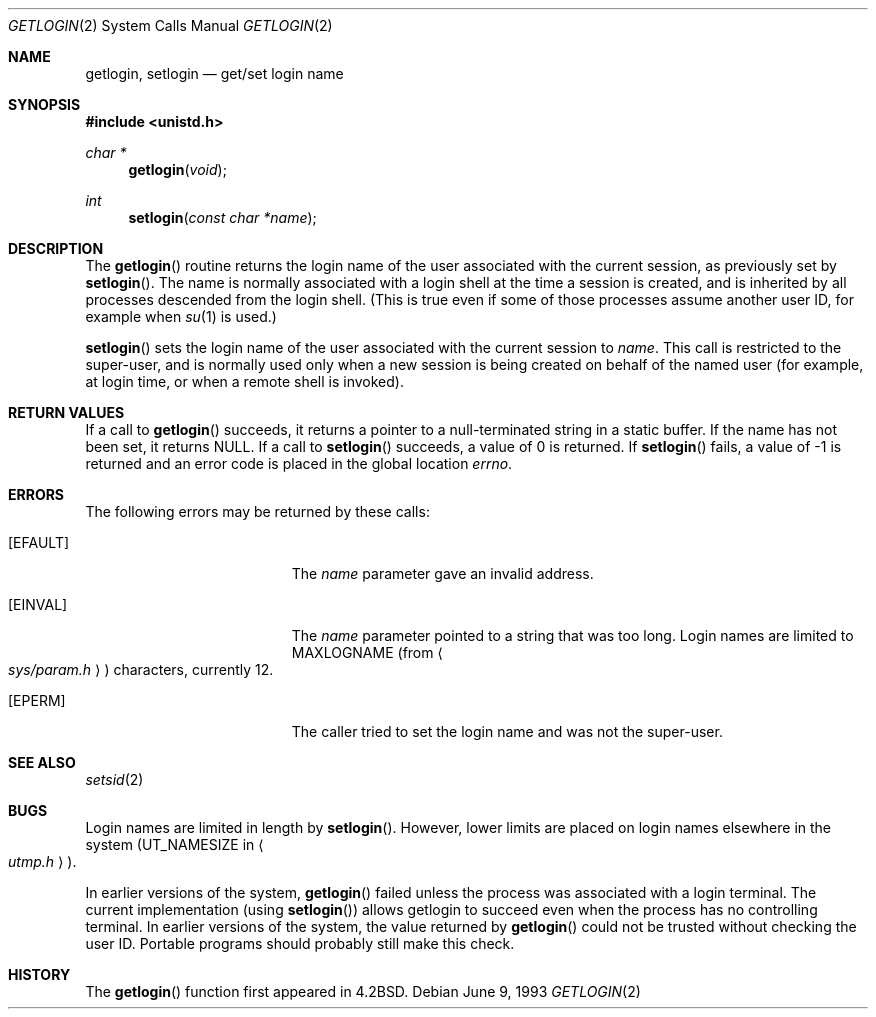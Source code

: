 .\"	$OpenBSD: src/lib/libc/sys/getlogin.2,v 1.7 1999/06/29 14:09:59 aaron Exp $
.\"	$NetBSD: getlogin.2,v 1.4 1995/02/27 12:33:03 cgd Exp $
.\"
.\" Copyright (c) 1989, 1991, 1993
.\"	The Regents of the University of California.  All rights reserved.
.\"
.\" Redistribution and use in source and binary forms, with or without
.\" modification, are permitted provided that the following conditions
.\" are met:
.\" 1. Redistributions of source code must retain the above copyright
.\"    notice, this list of conditions and the following disclaimer.
.\" 2. Redistributions in binary form must reproduce the above copyright
.\"    notice, this list of conditions and the following disclaimer in the
.\"    documentation and/or other materials provided with the distribution.
.\" 3. All advertising materials mentioning features or use of this software
.\"    must display the following acknowledgement:
.\"	This product includes software developed by the University of
.\"	California, Berkeley and its contributors.
.\" 4. Neither the name of the University nor the names of its contributors
.\"    may be used to endorse or promote products derived from this software
.\"    without specific prior written permission.
.\"
.\" THIS SOFTWARE IS PROVIDED BY THE REGENTS AND CONTRIBUTORS ``AS IS'' AND
.\" ANY EXPRESS OR IMPLIED WARRANTIES, INCLUDING, BUT NOT LIMITED TO, THE
.\" IMPLIED WARRANTIES OF MERCHANTABILITY AND FITNESS FOR A PARTICULAR PURPOSE
.\" ARE DISCLAIMED.  IN NO EVENT SHALL THE REGENTS OR CONTRIBUTORS BE LIABLE
.\" FOR ANY DIRECT, INDIRECT, INCIDENTAL, SPECIAL, EXEMPLARY, OR CONSEQUENTIAL
.\" DAMAGES (INCLUDING, BUT NOT LIMITED TO, PROCUREMENT OF SUBSTITUTE GOODS
.\" OR SERVICES; LOSS OF USE, DATA, OR PROFITS; OR BUSINESS INTERRUPTION)
.\" HOWEVER CAUSED AND ON ANY THEORY OF LIABILITY, WHETHER IN CONTRACT, STRICT
.\" LIABILITY, OR TORT (INCLUDING NEGLIGENCE OR OTHERWISE) ARISING IN ANY WAY
.\" OUT OF THE USE OF THIS SOFTWARE, EVEN IF ADVISED OF THE POSSIBILITY OF
.\" SUCH DAMAGE.
.\"
.\"	@(#)getlogin.2	8.1 (Berkeley) 6/9/93
.\"
.Dd June 9, 1993
.Dt GETLOGIN 2
.Os
.Sh NAME
.Nm getlogin ,
.Nm setlogin
.Nd get/set login name
.Sh SYNOPSIS
.Fd #include <unistd.h>
.Ft char *
.Fn getlogin void
.Ft int
.Fn setlogin "const char *name"
.Sh DESCRIPTION
The
.Fn getlogin
routine
returns the login name of the user associated with the current session,
as previously set by
.Fn setlogin .
The name is normally associated with a login shell
at the time a session is created,
and is inherited by all processes descended from the login shell.
(This is true even if some of those processes assume another user ID,
for example when
.Xr su 1
is used.)
.Pp
.Fn setlogin
sets the login name of the user associated with the current session to
.Fa name .
This call is restricted to the super-user, and
is normally used only when a new session is being created on behalf
of the named user
(for example, at login time, or when a remote shell is invoked).
.Sh RETURN VALUES
If a call to
.Fn getlogin
succeeds, it returns a pointer to a null-terminated string in a static buffer.
If the name has not been set, it returns
.Dv NULL .
If a call to
.Fn setlogin
succeeds, a value of 0 is returned.  If
.Fn setlogin
fails, a value of \-1 is returned and an error code is
placed in the global location
.Va errno .
.Sh ERRORS
The following errors may be returned by these calls:
.Bl -tag -width Er
.It Bq Er EFAULT
The
.Fa name
parameter gave an
invalid address.
.It Bq Er EINVAL
The
.Fa name
parameter
pointed to a string that was too long.
Login names are limited to
.Dv MAXLOGNAME
(from
.Ao Pa sys/param.h Ac )
characters, currently 12.
.It Bq Er EPERM
The caller tried to set the login name and was not the super-user.
.El
.Sh SEE ALSO
.Xr setsid 2
.Sh BUGS
Login names are limited in length by
.Fn setlogin .
However, lower limits are placed on login names elsewhere in the system
.Pf ( Dv UT_NAMESIZE
in
.Ao Pa utmp.h Ac ) .
.Pp
In earlier versions of the system,
.Fn getlogin
failed unless the process was associated with a login terminal.
The current implementation (using
.Fn setlogin )
allows getlogin to succeed even when the process has no controlling terminal.
In earlier versions of the system, the value returned by
.Fn getlogin
could not be trusted without checking the user ID.
Portable programs should probably still make this check.
.Sh HISTORY
The
.Fn getlogin
function first appeared in
.Bx 4.2 .
